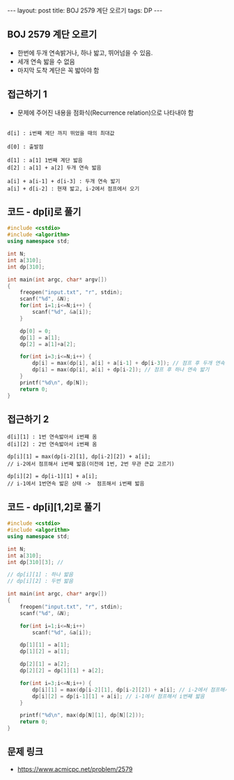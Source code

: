 #+HTML: ---
#+HTML: layout: post
#+HTML: title: BOJ 2579 계단 오르기
#+HTML: tags: DP
#+HTML: ---
#+OPTIONS: ^:nil

** BOJ 2579 계단 오르기
- 한번에 두개 연속밝거나, 하나 밟고, 뛰어넘을 수 있음.
- 세개 연속 밟을 수 없음
- 마지막 도착 계단은 꼭 밟아야 함

** 접근하기 1
- 문제에 주어진 내용을 점화식(Recurrence relation)으로 나타내야 함

#+BEGIN_EXAMPLE

d[i] : i번째 계단 까지 뛰었을 때의 최대값

d[0] : 출발점

d[1] : a[1] 1번째 계단 밟음
d[2] : a[1] + a[2] 두개 연속 밟음

a[i] + a[i-1] + d[i-3] : 두개 연속 밟기
a[i] + d[i-2] : 현재 밟고, i-2에서 점프에서 오기
#+END_EXAMPLE
** 코드 - dp[i]로 풀기
#+BEGIN_SRC cpp
#include <cstdio>
#include <algorithm>
using namespace std;

int N;
int a[310];
int dp[310];

int main(int argc, char* argv[])
{
    freopen("input.txt", "r", stdin);
    scanf("%d", &N);
    for(int i=1;i<=N;i++) {
        scanf("%d", &a[i]); 
    } 
    
    dp[0] = 0;
    dp[1] = a[1];
    dp[2] = a[1]+a[2];

    for(int i=3;i<=N;i++) {
        dp[i] = max(dp[i], a[i] + a[i-1] + dp[i-3]); // 점프 후 두개 연속 밟기
        dp[i] = max(dp[i], a[i] + dp[i-2]); // 점프 후 하나 연속 밟기
    }
    printf("%d\n", dp[N]);
    return 0;
}
#+END_SRC


** 접근하기 2

#+BEGIN_EXAMPLE
d[i][1] : 1번 연속밟아서 i번쨰 옴
d[i][2] : 2번 연속밟아서 i번째 옴

dp[i][1] = max(dp[i-2][1], dp[i-2][2]) + a[i];
// i-2에서 점프해서 i번째 밟음(이전에 1번, 2번 무관 큰값 고르기)

dp[i][2] = dp[i-1][1] + a[i];
// i-1에서 1번연속 밟은 상태 ->  점프해서 i번째 밟음
#+END_EXAMPLE

** 코드 - dp[i][1,2]로 풀기
#+BEGIN_SRC cpp
#include <cstdio>
#include <algorithm>
using namespace std;

int N;
int a[310];
int dp[310][3]; // 

// dp[i][1] : 하나 밟음
// dp[i][2] : 두번 밟음

int main(int argc, char* argv[])
{
    freopen("input.txt", "r", stdin);
    scanf("%d", &N);

    for(int i=1;i<=N;i++)
        scanf("%d", &a[i]);

    dp[1][1] = a[1];
    dp[1][2] = a[1];

    dp[2][1] = a[2];
    dp[2][2] = dp[1][1] + a[2];

    for(int i=3;i<=N;i++) {
        dp[i][1] = max(dp[i-2][1], dp[i-2][2]) + a[i]; // i-2에서 점프해서 i번째 밟음
        dp[i][2] = dp[i-1][1] + a[i]; // i-1에서 점프해서 i번째 밟음
    } 
   
    printf("%d\n", max(dp[N][1], dp[N][2]));
    return 0;
}
#+END_SRC
** 문제 링크
- https://www.acmicpc.net/problem/2579
